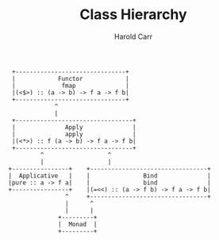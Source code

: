 #+TITLE:     Class Hierarchy
#+AUTHOR:    Harold Carr
#+EMAIL:
#+DATE:
#+DESCRIPTION:
#+KEYWORDS:
#+LANGUAGE:  en
#+OPTIONS:   H:2 num:t toc:t \n:nil @:t ::t |:t ^:t -:t f:t *:t <:t
#+OPTIONS:   TeX:t LaTeX:t skip:nil d:nil todo:t pri:nil tags:not-in-toc
#+INFOJS_OPT: view:nil toc:nil ltoc:t mouse:underline buttons:0 path:http://orgmode.org/org-info.js
#+EXPORT_SELECT_TAGS: export
#+EXPORT_EXCLUDE_TAGS: noexport
#+LINK_UP:
#+LINK_HOME:

#+BEGIN_COMMENT
Created       : 2013 Nov 27 carr.
Last Modified : 2014 Mar 28 (Fri) 17:31:39 by Harold Carr.
#+END_COMMENT

#+begin_src ditaa :file class-hierarchy.png :cmdline -E -s 4.0 :cache yes
 +-------------------------------+
 |            Functor            |
 |             fmap              |
 |(<$>) :: (a -> b) -> f a -> f b|
 +-------------------------------+
             ^
             |
 +---------------------------------+
 |              Apply              |
 |              apply              |
 |(<*>) :: f (a -> b) -> f a -> f b|
 +---------------------------------+
         ^                  ^
         |                  |
+----------------+    +---------------------------------+
|  Applicative   |    |               Bind              |
|pure :: a -> f a|    |               bind              |
+----------------+    |(=<<) :: (a -> f b) -> f a -> f b|
                ^     +---------------------------------+
                |      ^
                |      |
              +---------+
              |  Monad  |
              +---------+
#+end_src

# End of file.
